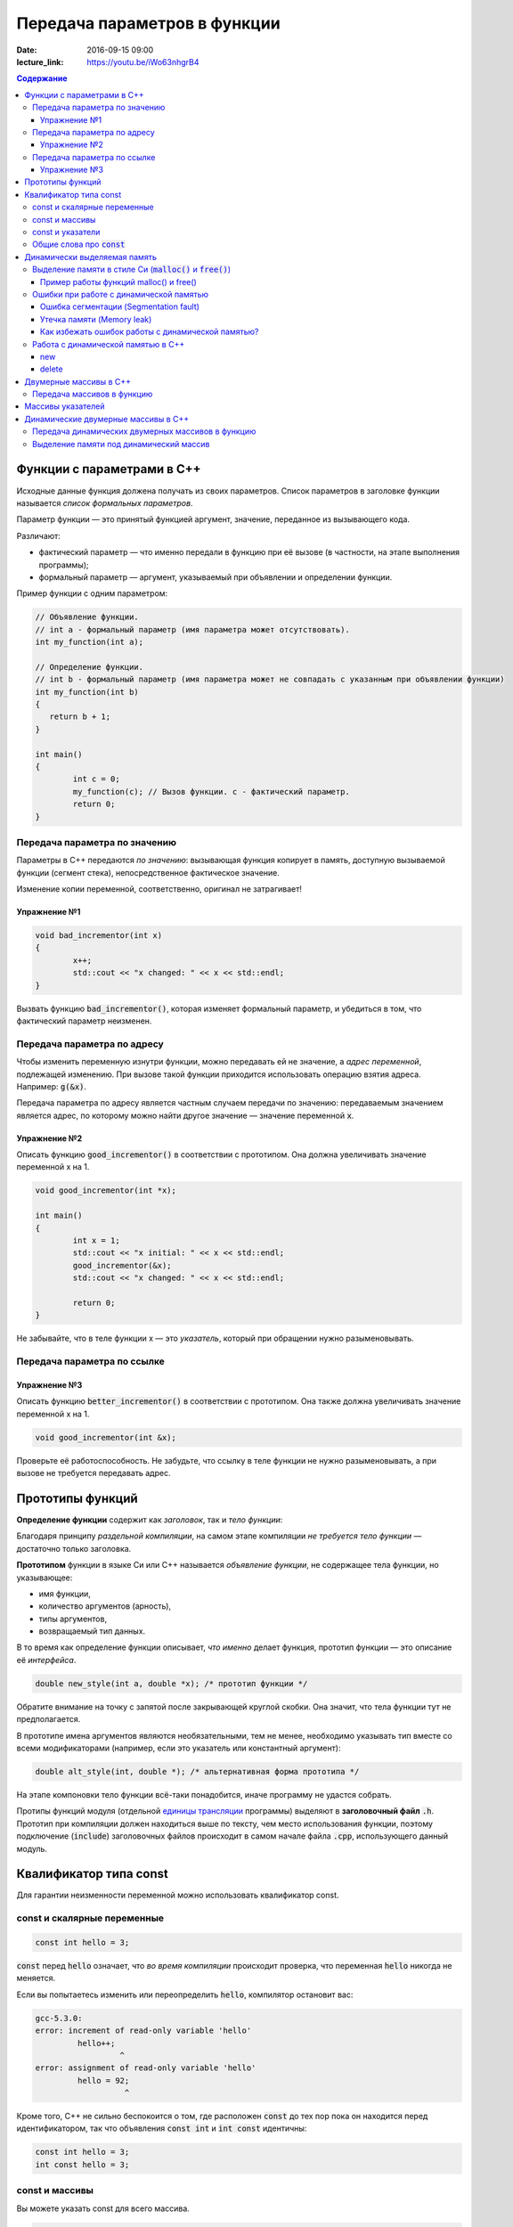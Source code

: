 Передача параметров в функции   
#############################

:date: 2016-09-15 09:00
:lecture_link: https://youtu.be/iWo63nhgrB4

.. default-role:: code
.. contents:: Содержание
	
Функции с параметрами в С++
===========================

Исходные данные функция должена получать из своих параметров.
Список параметров в заголовке функции называется *список формальных параметров*.

Параметр функции — это принятый функцией аргумент, значение, переданное из вызывающего кода.

Различают:

* фактический параметр — что именно передали в функцию при её вызове (в частности, на этапе выполнения программы);
* формальный параметр — аргумент, указываемый при объявлении и определении функции.

Пример функции с одним параметром:
 
.. code-block:: c

	// Объявление функции.
	// int a - формальный параметр (имя параметра может отсутствовать).
	int my_function(int a);
	 
	// Определение функции.
	// int b - формальный параметр (имя параметра может не совпадать с указанным при объявлении функции)
	int my_function(int b)
	{
	   return b + 1;
	}
	 
	int main()
	{
		int c = 0;
		my_function(c); // Вызов функции. c - фактический параметр.
		return 0;
	}

Передача параметра по значению
------------------------------

Параметры в С++ передаются *по значению*: вызывающая функция копирует в память, доступную вызываемой функции (сегмент стека), непосредственное фактическое значение.

Изменение копии переменной, соответственно, оригинал не затрагивает!

Упражнение №1
+++++++++++++

.. code-block:: c

	void bad_incrementor(int x)
	{
		x++;
		std::cout << "x changed: " << x << std::endl;
	}

Вызвать функцию `bad_incrementor()`, которая изменяет формальный параметр, и убедиться в том, что фактический параметр неизменен.


Передача параметра по адресу
----------------------------

Чтобы изменить переменную изнутри функции, можно передавать ей не значение, а *адрес переменной*, подлежащей изменению. При вызове такой функции приходится использовать операцию взятия адреса. Например: `g(&x)`.

Передача параметра по адресу является частным случаем передачи по значению: передаваемым значением является адрес, по которому можно найти другое значение — значение переменной `x`.

Упражнение №2
+++++++++++++

Описать функцию `good_incrementor()` в соответствии с прототипом.
Она должна увеличивать значение переменной x на 1.

.. code-block:: c

	void good_incrementor(int *x);
	
	int main()
	{
		int x = 1;
		std::cout << "x initial: " << x << std::endl;
		good_incrementor(&x);
		std::cout << "x changed: " << x << std::endl;
		
		return 0;
	}

Не забывайте, что в теле функции x — это *указатель*, который при обращении нужно разыменовывать.

Передача параметра по ссылке
----------------------------

Упражнение №3
+++++++++++++

Описать функцию `better_incrementor()` в соответствии с прототипом.
Она также должна увеличивать значение переменной x на 1.

.. code-block:: c

	void good_incrementor(int &x);

Проверьте её работоспособность.
Не забудьте, что ссылку в теле функции не нужно разыменовывать, а при вызове не требуется передавать адрес.


Прототипы функций
=================

**Определение функции** содержит как *заголовок*, так и *тело функции*:

Благодаря принципу *раздельной компиляции*, на самом этапе компиляции *не требуется тело функции* — достаточно только заголовка.

**Прототипом** функции в языке Си или C++ называется *объявление функции*, не содержащее тела функции, но указывающее:

* имя функции,
* количество аргументов (арность),
* типы аргументов,
* возвращаемый тип данных.

В то время как определение функции описывает, *что именно* делает функция, прототип функции — это описание её *интерфейса*.

.. code-block:: c

	double new_style(int a, double *x); /* прототип функции */

Обратите внимание на точку с запятой после закрывающей круглой скобки. Она значит, что тела функции тут не предполагается.

В прототипе имена аргументов являются необязательными, тем не менее, необходимо указывать тип вместе со всеми модификаторами (например, если это указатель или константный аргумент):

.. code-block:: c

	double alt_style(int, double *); /* альтернативная форма прототипа */

На этапе компоновки тело функции всё-таки понадобится, иначе программу не удастся собрать.

Протипы функций модуля (отдельной `единицы трансляции`_ программы) выделяют в **заголовочный файл** `.h`.
Прототип при компиляции должен находиться выше по тексту, чем место использования функции, поэтому подключение (`include`) заголовочных файлов происходит в самом начале файла `.cpp`, использующего данный модуль.

.. _`единицы трансляции`: https://ru.wikipedia.org/wiki/%D0%95%D0%B4%D0%B8%D0%BD%D0%B8%D1%86%D0%B0_%D1%82%D1%80%D0%B0%D0%BD%D1%81%D0%BB%D1%8F%D1%86%D0%B8%D0%B8

Квалификатор типа const
=======================

Для гарантии неизменности переменной можно использовать квалификатор const.

const и скалярные переменные
----------------------------

.. code-block:: c

	const int hello = 3;

`const` перед `hello` означает, что *во время компиляции* происходит проверка, что переменная `hello` никогда не меняется.

Если вы попытаетесь изменить или переопределить `hello`, компилятор остановит вас:

.. code-block:: text

	gcc-5.3.0:
	error: increment of read-only variable 'hello'
		 hello++;
			  ^
	error: assignment of read-only variable 'hello'
		 hello = 92;
			   ^


Кроме того, C++ не сильно беспокоится о том, где расположен `const` до тех пор пока он находится перед идентификатором, так что объявления `const int` и `int const` идентичны:

.. code-block:: c

	const int hello = 3;
	int const hello = 3;

const и массивы
---------------

Вы можете указать const для всего массива.

.. code-block:: c

	const int numbers[] = {1, 2, 3, 4, 5};


const также может указываться после объявления типа:

.. code-block:: c

	int const numbers[] = {1, 2, 3, 4, 5};


Если вы попытаетесь изменить `numbers[]`, компилятор остановит вас:

.. code-block:: text

	gcc-5.3.0:
	error: assignment of read-only location 'numbers[3]'
		 numbers[3] = 12;
               ^

const и указатели
-----------------

`const` для указателей — вот где основные сложности!

Нужно быть осторожным в определении *места расположения* для `const`, поскольку это повлияет на то, *что именно будет константой* - или сам указатель будет константой, или константой будет то место, *на которое* указатель указывает.

Например, выражение:

.. code-block:: c

	const int * constant_1; // указатель на константу
	int const * constant_2; // альтернативная запись указателя на константу

декларирует указатели с именами `constant_1` и `constant_2`, которые указывают на какое-то постоянное значение типа `int`. Т. е. *сам указатель изменять можно*, но значение, на которое указывает указатель, изменять нельзя.


А это выражение:

.. code-block:: c

	int * const constant_3; // константный указатель на переменную

декларирует, что `constant_3` является *постоянным указателем* на некоторую переменную `int`. Т. е. значение указателя будет всегда неизменным, а значение переменной, на которую указывает указатель, менять можно.

Внимание, двойной `const`:

.. code-block:: c

	int const * const constant_4; // константный указатель на константу

декларирует, что constant_4 является постоянным указателем, указывающим на постоянный `int`. Просто запомните, что `const` прикладывается непосредственно к объекту слева от `const` (кроме случая, когда слева от `const` нет ничего; тогда `const` прикладывается непосредственно к тому, что справа от него).

Общие слова про `const`
-----------------------

Объявление `const` не изменяет поведение программы, а действия с `const` проверяются только во время компиляции.
`const` существует, чтобы помочь людям справиться со сложностями, немного легче:

* помогает самодокументированию ожидаемого поведения переменных и параметров (служит простой защитой, если вы забудете что должно и не должно изменяться в будущем)

* const всегда можно обойти с помощью явного приведения типов или копирования памяти.

	Ваш компилятор по своему усмотрению может решить разместить неизменяемые переменные в месте доступном только для чтения, так что если вы попытаетесь обойти `const` вы можете столкнуться с неопределенным поведением.

Факультативно: *дополнительный материал про тройной `const` в `заметке на habrahabr`_.*

.. _`заметке на habrahabr`: https://habrahabr.ru/post/301332/


Динамически выделяемая память
=============================

Для работы вычислительного процесса, начиная с самого первого отведенного ему такта процессорного времени, нужна оперативная память.

Загрузчик операционной системы еще до запуска процесса (программы) на исполнение размещает в выделенной системой памяти страницы сегментов *CODE*, *DATA* и *STACK*. Размеры этих сегментов во время работы процесса не изменяются.

Вычислительный процесс может явным образом попросить у операционной системы дополнительную память.
При этом динимическая память является ресурсом операционной системой и выделяется по явному запросу процесса.
Выделенная память называется "куча" или *HEAP*.

Контроль за выделением и освобождением динамической памяти — дело рук программиста. Компилятор снимает с себя ответственность за то, что память выделена, но не освобождена, или же не выделена к необходимому моменту.

Выделение памяти в стиле Си (`malloc()` и `free()`)
---------------------------------------------------

Диалог между ОС и процессом по поводу памяти происходит через системные вызовы `malloc()` и `free()`. Данные функции определены в библиотеке `<stdlib.h>`:

.. code-block:: c

	void * malloc(size_t size); //функция выделения памяти

	void free(void * ptr); //функция освобождения памяти

Здесь:

* `size_t` – размер выделяемой области памяти в байтах;
* `void *` - обобщенный тип указателя, т.е. не привязанный к какому-либо конкретному типу.

Если выделение не произошло (то есть ОС отказала программе в выдаче дополнительной динамической памяти), `malloc()` возвращает значение адреса `NULL`.

Пример работы функций malloc() и free()
+++++++++++++++++++++++++++++++++++++++

.. code-block:: c

	#include <stdlib.h>
	#include <stdio.h>

	int main()
	{
		double *pd = (double *)malloc(10 * sizeof(double));
		if(pd != NULL)
		{
			//адресная арифметика обеспечит перебор адресов
			// от pd до pd + 9*sizeof(double) включительно
			for(double *p = pd; p < pd + 10; p++)
				*p = 0.0; //зануляем ячейку памяти типа double
		} else {
			printf("Не удалось выделить память.");
		}
		free(pd);
		return 0;
	}

Заметим, что у десяти ячеек памяти, которые мы использовали как ячейки типа `double`, вообще *не существует собственных имен*, работа с ними возможна *только по адресу*, хранящемуся в каком-либо указателе.

Корректность интерепретации данных обеспечивается сохранением в типе указателя информации о типе значения на которое он указывает.

Ошибки при работе с динамической памятью
----------------------------------------

Ошибка сегментации (Segmentation fault)
+++++++++++++++++++++++++++++++++++++++

.. code-block:: c

	#include <stdio.h>
	#include <stdlib.h>

	void foo(int *pointer)
	{
		*pointer = 0; //потенциальный Segmentation fault
	}

	int main()
	{
		int *p;
		int x;
		*NULL = 10; //совсем очевидный Segmentation fault
		*p = 10; //достаточно очевидный Segmentation fault
		foo(NULL); //скрытый Segmentation fault
		scanf("%d", x); //скрытый и очень популярный у новичков на Си Segmentation fault
	   
		return 0;
	}

Если процесс попытается использовать "чужую" память (что в защищенном режиме работы процессора в принципе невозможно из-за механизма виртуальной адрессации), обратившись по некоторму случайному адресу, операционная система аварийно завершит процесс с выводом предупреждения пользователю.

Утечка памяти (Memory leak)
+++++++++++++++++++++++++++

Если процесс попросил у ОС память, а затем про нее забыл и более не использует, это называется утечкой памяти.

Утечки памяти не являются критической ошибкой и в небольшом масштабе допустимы, если процесс работает очень недолго (секунды). Однако при разработке сколько-нибудь масштабируемого и выполняющегося продолжительное время приложения, допущение даже маленьких утечек памяти — серьезная ошибка.

.. code-block:: c

	#include <stdio.h>
	#include <stdlib.h>

	void swap_arrays(int *A, int *B, size_t N)
	{
		int * tmp = (int *) malloc(sizeof(int)*N); //временный массив
		for(size_t i = 0; i < N; i++)
			tmp [i] = A[i];
		for(size_t i = 0; i < N; i++)
			A[i] = B[i];
		for(size_t i = 0; i < N; i++)
			B[i] = tmp [i];
		//выходя из функции, забыли освободить память временного массива
	}

	int main()
	{
		int A[10] = {1, 2, 3, 4, 5, 6, 7, 8, 9, 10};
		int B[10] = {10, 9, 8, 7, 6, 5, 4, 3, 2, 1};
		swap_arrays(A, B, 10); //функция swap_arrays() имеет утечку памяти

		int *p;
		for(int i = 0; i < 10; i++) {
			p = (int *)malloc(sizeof(int)); //выделение памяти в цикле 10 раз
			*p = 0;
		}
		free(p); //а освобождение вне цикла - однократное. Утечка!

		return 0;
	}


Как избежать ошибок работы с динамической памятью?
++++++++++++++++++++++++++++++++++++++++++++++++++

* Во-первых, быть аккуратным и внимательным.
* Во-вторых, если память выделена на одном уровне, освобождение должно быть совершено на том же уровне. Например, если функция выделила память, она же должна ее освободить перед выходом. В исключительных ситуациях могут существовать "порождающие" функции, но их нужно "знать в лицо", их имена должны говорить об этом. С этой точки зрения пример плохой порождающий функции: стандартная функция Си создания дубликата строки strdup(). По ее имени не очевидно, что при этом выделяется динамическая память, которая обязательно должна быть освобождена.
* В-третьих, существуют специальные программные средства, которые позволяют искать утечки памяти, например Valgrind.

Работа с динамической памятью в С++
-----------------------------------

Хотя в С++ также в конечном счете используются системные вызовы по выделению и освобождению памяти, они "обернуты" в операторы new и delete. В С++ не рекомендуется использовать механизм  malloc() и free() без насущной необходимости обратной совместимости.


new
+++

Операция `new` предназначена для создания объекта.

.. code-block:: c

	int *p = new int; //выделить память для одного int
	int *pp = new int [10]; //выделить память для массива размера 10.

Время жизни объекта, созданного с помощью new, не ограничивается областью видимости, в которой он был создан. Операция new возвращает указатель на созданный объект. Если объект является массивом, возвращается указатель на начальный элемент массива. Например, обе операции new int и new int[1] возвратят int* , а типом new int[i][10] будет int(*)[10]. Если описывается тип массива, все размерности, кроме первой, должны быть выражениями-константами с положительным значением. Первая размерность массива может задаваться произвольным выражением.


delete
++++++

Операция delete уничтожает объект, созданный с помощью new.

.. code-block:: c

	delete p; //для удаления одного объекта
	delete[] pp; //для удаления динамического массива

Операндом delete должен быть указатель, который возвращает new. Эффект применения операции delete к указателю, который не получен в результате операции new, считается неопределенным и обычно приводит к опасным последствиям. Однако гарантируется, что удаление по указателю с нулевым значением безопасно.

Результат попытки доступа к удаленному объекту неопределен, а удаление объекта может изменить его значение. Более того, если выражение, задающее объект, является изменяемым адресом, его значение после удаления неопределено.

Результат удаления массива с помощью простого обращения delete не определен, так же как и удаление одиночного объекта с помощью delete [].


Двумерные массивы в С++
=======================

Стандартом языка Си определены многомерные массивы. Простейшая форма многомерного массива — двумерный массив.

Двумерные массивы представляют как матрицу, состоящую из строк и столбцов.

Объявление двумерного массива `A` с размерами 10 строк и 20 стролбцов выглядит следующим образом:

.. code-block:: c

	int A[10][20];

Обращение к элементу с индексами 1 и 2 двумерного массива `A` выглядит так: `A[1][2]`

В языке Си каждое измерение заключено в свои квадратные скобки. Первый индекс указывает индекс строки, а второй — индекс столбца.

Двумерный массив — это массив одномерных массивов (строк), последовательно расположенных в памяти.

.. image:: {filename}/images/lab3/static_array.png

Объем памяти в байтах, занимаемый двухмерным массивом, вычисляется по следующей формуле:

	`количество_байтов == размер_1-го_измерения × размер_2-го_измерения × sizeof(базовый_тип)`

В следующем примере элементам двумерного массива присваиваются числа от 1 до 20 и значения элементов выводятся на экран построчно.

.. code-block:: c

	#include <stdio.h>
	#include <stdlib.h>

	#define MATRIX_HEIGHT 4
	#define MATRIX_WIDTH 5

	void static_array_print(int A[][MATRIX_WIDTH], size_t N)
	{
		for(int i = 0; i < N; i++) {
			for(int j = 0; j < MATRIX_WIDTH; j++) {
				printf("%*d", 5, A[i][j]);
			}
			printf("\n");
		}
	}

	void static_array_test(size_t N)
	{
		int A[N][MATRIX_WIDTH];
		int x = 1;
		for(int i = 0; i < N; i++) {
			for(int j = 0; j < MATRIX_WIDTH; j++) {
				A[i][j] = x;
				x += 1;
			}
		}
		static_array_print(A, N);

		/*memory investigation*/
		printf("\n Direct memory access (not dangerous):\n");
		for(int *p = (int *)A; p < (int *)A + 20; p++)
			printf("%3d", *p);
		printf("\n\n");
	}

	int main()
	{
		static_array_test(MATRIX_HEIGHT);
		return 0;
	}

В этом примере `A[0][0]` имеет значение 1, `A[0][1]` — значение 2, `A[0][2]` — значение 3 и так далее до 20.

Передача массивов в функцию
---------------------------

Если двумерный массив нужно передать в функцию, то в нее передается только указатель на начальный элемент массива. В соответствующем формальном параметре **обязательно должен быть указан размер правого измерения**, то есть длина строки массива. Размер левого измерения указывать не обязательно.

Размер правого измерения необходим компилятору для того, чтобы внутри функции правильно вычислить адрес элемента массива, так как для этого компилятор должен знать длину строки массива. Например, функция, получающая двумерный массив целых размерностью 10×10, должна быть объявлена так:

.. code-block:: c

	void func1(int x[][10])
	{
	  /* … */
	}

Компилятор должен знать длину строки массива, чтобы внутри функции правильно вычислить адрес элемента массива. Если при компиляции функции это неизвестно, то невозможно определить, где начинается следующая строка, и вычислить адрес элемента в памяти.

Массивы указателей
==================

Как и объекты любых других типов, указатели могут быть собраны в массив.

Объявим одномерный массив из 10 указателей на объекты типа `int`:

.. code-block:: c

	int *A[10];

Для присвоения, например, адреса переменной var третьему элементу массива указателей, необходимо написать: `A[2] = &var`;

В результате этой операции, `*A[2]` принимает то же значение, что и `var`.

Для передачи массива указателей в функцию используется тот же метод, что и для любого другого массива: имя массива без индекса записывается как формальный параметр функции. Например, следующая функция может принять массив `A` в качестве аргумента:

.. code-block:: c

	void print_ptr_array(int *A[])
	{
		for(int i = 0; i < 10; i++) {
			printf("%d ", *A[i]);
		}
	}
	
Необходимо помнить, что `A` — это не указатель на целые, а указатель на массив указателей на целые. Поэтому параметр A нужно объявить как массив указателей на целые. Нельзя объявить A просто как указатель на целые, потому что он представляет собой *указатель на указатель*.

Ту же фунцию допустимо описать так:

.. code-block:: c

	void print_ptr_array(int **A)
	{
		for(int i = 0; i < 10; i++) {
			printf("%d ", *A[i]);
		}
	}
	

Динамические двумерные массивы в С++
====================================

Динамические двумерные массивы в языке Си имеют сложный способ представления в памяти компьютера.

Рассмотрим одномерный массив из 10 указателей на объекты типа `int`:

.. code-block:: c

	int *A[10];

A представляет собой **указатель на указатель** на `int`.

Кроме того, массив указателей может быть не статическим, а динамическим:

.. code-block:: c

	int **A;

Следующий шаг сделать очень просто — по указателям, хранящимся в массиве `A` могут лежать не по одному значению, а по одномерному динамическому массиву таких значений.

.. image:: {filename}/images/lab3/dynamic_array.png

Передача динамических двумерных массивов в функцию
--------------------------------------------------

Динамические массивы передаются в функции по-другому, *передается указатель на начало массива указателей*, а длина строки и количество строк вообще нигде не фигурируют. Контроль за границами массивов лежит полностью на программисте, поэтому, вероятно, стоит передавать в функцию отдельными параметрами размеры массива — количество строк и столбцов.

.. code-block:: c

	#include <stdio.h>
	#include <stdlib.h>

	#define MATRIX_HEIGHT 4
	#define MATRIX_WIDTH 5

	void dynamic_array_print(int **A, size_t N, size_t M)
	{
		for(int i = 0; i < N; i++) {
			for(int j = 0; j < M; j++) {
				printf("%*d", 5, A[i][j]);
			}
			printf("\n");
		}
	}

	/*
		return pointer on 2d dynamic array
		!allocates memory -> to be freed later
	*/
	int ** dynamic_array_alloc(size_t N, size_t M)
	{
		int **A = (int **)malloc(N*sizeof(int *));
		for(int i = 0; i < N; i++) {
			A[i] = (int *)malloc(M*sizeof(int));
		}
		return A;
	}

	void dynamic_array_free(int **A, size_t N)
	{
		for(int i = 0; i < N; i++) {
			free(A[i]);
		}
		free(A);
	}

	void dynamic_array_test(size_t N, size_t M)
	{
		int **A = dynamic_array_alloc(N, M);
		int x = 1;
		for(int i = 0; i < N; i++) {
			for(int j = 0; j < M; j++) {
				A[i][j] = x;
				x += 1;
			}
		}
		dynamic_array_print(A, N, M);
		/*memory investigation*/
		printf("\n Pointers to lines: ");
		for(int **p = A; p < A + 3; p++)
			printf("%10d", (long int)*p);
		printf("\n Direct memory access (dangerous!!!):\n");
		for(int *p = (int*)*A; p < (int*)*A + 25; p++)
			printf("%d\t", *p);
		dynamic_array_free(A, N);
	}

	int main()
	{
		dynamic_array_test(MATRIX_HEIGHT, MATRIX_WIDTH);
		return 0;
	}

Выделение памяти под динамический массив
----------------------------------------

Как видно из примера, создание такой сложной структуры как двумерный динамический массив требует множества системных вызовов по выделению памяти:

.. code-block:: c

	int **A = (int **)malloc(N*sizeof(int *));
	for(int i = 0; i < N; i++) {
		A[i] = (int *)malloc(M*sizeof(int));
	}

При таком выделении памяти нельзя просто взять, и освободить память по адресу A, т.к. будет возникать утечка памяти.

Правильное очищение таково:

.. code-block:: c

	for(int i = 0; i < N; i++) {
		free(A[i]);
	}
	free(A);

Альтернатива такова: при некотором владении адресной арифметикой можно выделить память сразу для всех одномерных массивов, необходимых для организации двумерного динамического массива:

.. code-block:: c

	int ** A = malloc(n*sizeof(int*) + n*m*sizeof(int));
	char * pc = A;
	pc += n*sizeof(int*);
	for (int i=0; i<n; i++)
		A[i] = pc + i*sizeof(m*sizeof(int));

Тогда освобождение памяти будет происходить очень легко:

.. code-block:: c

	free(A);

